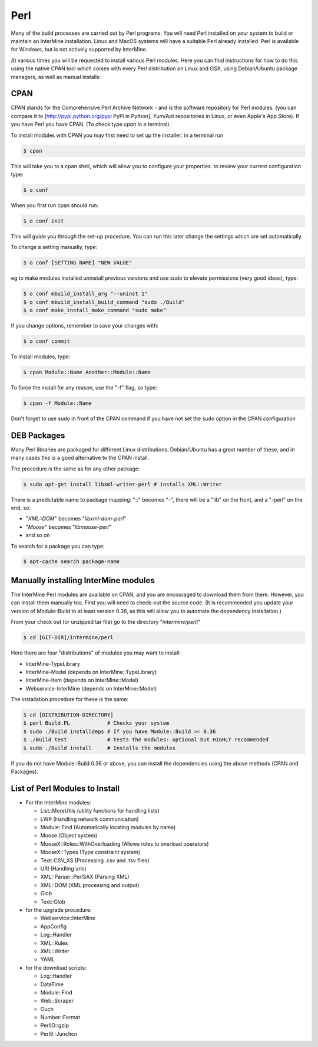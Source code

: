 Perl
===========

Many of the build processes are carried out by Perl programs. You will need Perl installed on your system to build or maintain an InterMine installation. Linux and MacOS systems will have a suitable Perl already installed. Perl is available for Windows, but is not actively supported by InterMine.

At various times you will be requested to install various Perl modules. Here you can find instructions for how to do this using the native CPAN tool which comes with every Perl distribution on Linux and OSX, using Debian/Ubuntu package managers, as well as manual installs:

CPAN
----------------------------

CPAN stands for the Comprehensive Perl Archive Network - and is the software repository for Perl modules. (you can compare it to [http://pypi.python.org/pypi PyPi in Python], Yum/Apt repositories in Linux, or even Apple's App Store). If you have Perl you have CPAN. (To check type `cpan` in a terminal). 

To install modules with CPAN you may first need to set up the installer: in a terminal run

.. code-block:: bash

  $ cpan

This will take you to a cpan shell, which will allow you to configure your properties. to review your current configuration type:

.. code-block:: bash

  $ o conf

When you first run cpan should run:

.. code-block:: bash

  $ o conf init

This will guide you through the set-up procedure. You can run this later change the settings which are set automatically.

To change a setting manually, type:

.. code-block:: bash

  $ o conf [SETTING NAME] "NEW VALUE"


eg to make modules installed uninstall previous versions and use sudo to elevate permissions (very good ideas), type:

.. code-block:: bash

  $ o conf mbuild_install_arg "--uninst 1"
  $ o conf mbuild_install_build_command "sudo ./Build"
  $ o conf make_install_make_command "sudo make"

If you change options, remember to save your changes with:

.. code-block:: bash

   $ o conf commit

To install modules, type:

.. code-block:: bash

  $ cpan Module::Name Another::Module::Name

To force the install for any reason, use the "-f" flag, so type:

.. code-block:: bash

  $ cpan -f Module::Name

Don't forget to use sudo in front of the CPAN command if you have not set the sudo option in the CPAN configuration

DEB Packages
-------------------

Many Perl libraries are packaged for different Linux distributions. Debian/Ubuntu has a great number of these, and in many cases this is a good alternative to the CPAN install. 

The procedure is the same as for any other package:

.. code-block:: bash

  $ sudo apt-get install libxml-writer-perl # installs XML::Writer

There is a predictable name to package mapping: "::" becomes "-", there will be a "lib" on the front, and a "-perl" on the end, so:

* "`XML::DOM`" becomes "`libxml-dom-perl`"
* "`Moose`" becomes "`libmoose-perl`"
* and so on

To search for a package you can type:

.. code-block:: bash

  $ apt-cache search package-name

Manually installing InterMine modules
-------------------------------------------------

The InterMine Perl modules are available on CPAN, and you are encouraged to download them from there. However, you can install them manually too. First you will need to check-out the source code. (It is recommended you update your version of Module::Build to at least version 0.36, as this will allow you to automate the dependency installation.)

From your check out (or unzipped tar file) go to the directory "`intermine/perl/`"

.. code-block:: bash

  $ cd [GIT-DIR]/intermine/perl

Here there are four "distributions" of modules you may want to install:

* InterMine-TypeLibrary 
* InterMine-Model (depends on InterMine::TypeLibrary)
* InterMine-Item (depends on InterMine::Model)
* Webservice-InterMine (depends on InterMine::Model)

The installation procedure for these is the same:

.. code-block:: bash

  $ cd [DISTRIBUTION-DIRECTORY]
  $ perl Build.PL            # Checks your system
  $ sudo ./Build installdeps # If you have Module::Build >= 0.36
  $ ./Build test             # tests the modules: optional but HIGHLY recommended
  $ sudo ./Build install     # Installs the modules

If you do not have Module::Build 0.36 or above, you can install the dependencies using the above methods (CPAN and Packages).

List of Perl Modules to Install
---------------------------------------------

* For the InterMine modules:

  * List::MoreUtils (utility functions for handling lists)
  * LWP (Handling network communication)
  * Module::Find (Automatically locating modules by name)
  * Moose (Object system)
  * MooseX::Roles::WithOverloading (Allows roles to overload operators)
  * MooseX::Types (Type constraint system)
  * Text::CSV_XS (Processing .csv and .tsv files)
  * URI (Handling urls)
  * XML::Parser::PerlSAX (Parsing XML)
  * XML::DOM (XML processing and output)
  * Glob
  * Text::Glob

* for the upgrade procedure:

  * Webservice::InterMine
  * AppConfig
  * Log::Handler
  * XML::Rules  
  * XML::Writer 
  * YAML

* for the download scripts:

  * Log::Handler
  * DateTime
  * Module::Find
  * Web::Scraper
  * Ouch
  * Number::Format
  * PerlIO::gzip
  * Perl6::Junction 
